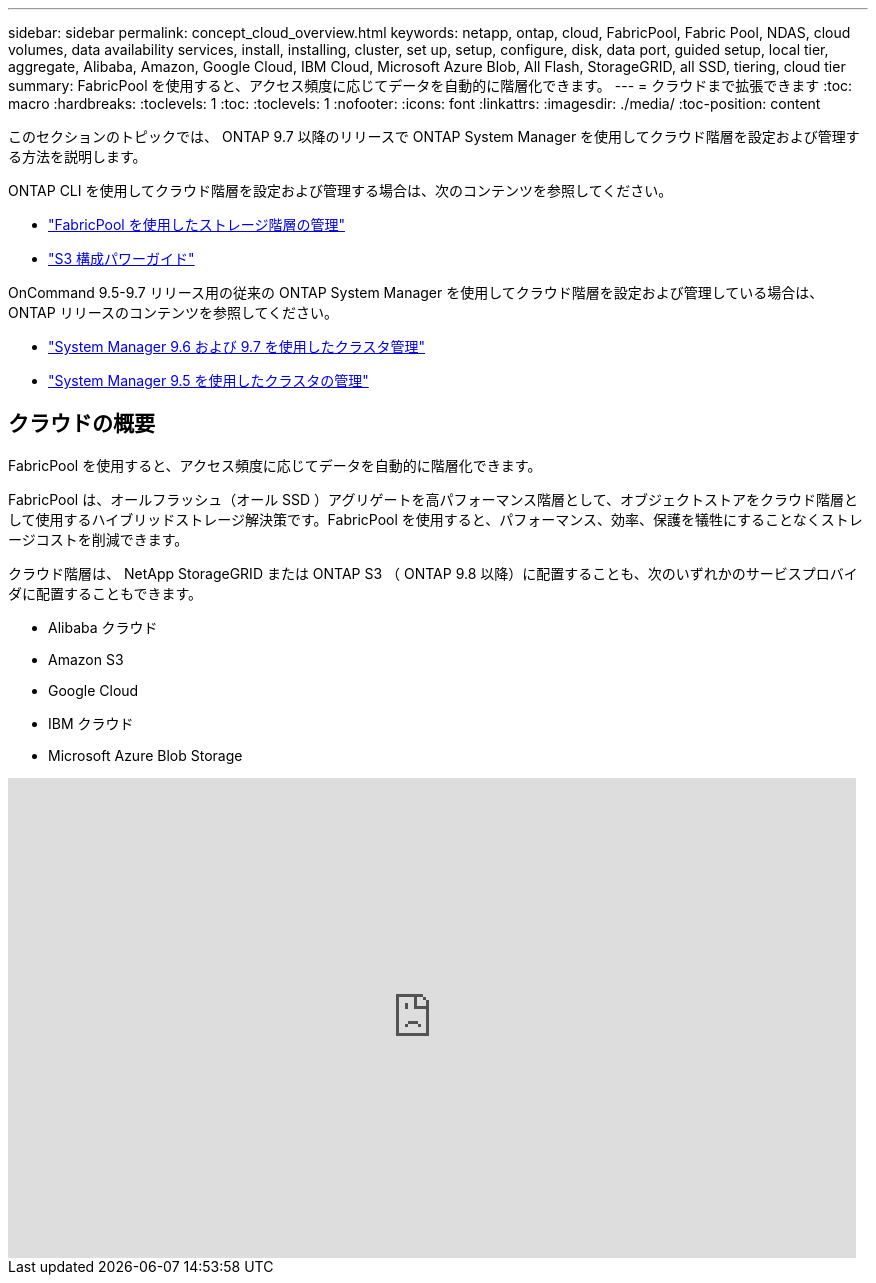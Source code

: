 ---
sidebar: sidebar 
permalink: concept_cloud_overview.html 
keywords: netapp, ontap, cloud, FabricPool, Fabric Pool, NDAS, cloud volumes, data availability services, install, installing, cluster, set up, setup, configure, disk, data port, guided setup, local tier, aggregate, Alibaba, Amazon, Google Cloud, IBM Cloud, Microsoft Azure Blob, All Flash, StorageGRID, all SSD, tiering, cloud tier 
summary: FabricPool を使用すると、アクセス頻度に応じてデータを自動的に階層化できます。 
---
= クラウドまで拡張できます
:toc: macro
:hardbreaks:
:toclevels: 1
:toc: 
:toclevels: 1
:nofooter: 
:icons: font
:linkattrs: 
:imagesdir: ./media/
:toc-position: content


[role="lead"]
このセクションのトピックでは、 ONTAP 9.7 以降のリリースで ONTAP System Manager を使用してクラウド階層を設定および管理する方法を説明します。

ONTAP CLI を使用してクラウド階層を設定および管理する場合は、次のコンテンツを参照してください。

* link:http://docs.netapp.com/ontap-9/topic/com.netapp.doc.dot-mgng-stor-tier-fp/home.html["FabricPool を使用したストレージ階層の管理"]
* link:http://docs.netapp.com/ontap-9/topic/com.netapp.doc.pow-s3-cg/home.html["S3 構成パワーガイド"]


OnCommand 9.5-9.7 リリース用の従来の ONTAP System Manager を使用してクラウド階層を設定および管理している場合は、 ONTAP リリースのコンテンツを参照してください。

* link:http://docs.netapp.com/ontap-9/topic/com.netapp.doc.onc-sm-help-960/home.html["System Manager 9.6 および 9.7 を使用したクラスタ管理"]
* link:http://docs.netapp.com/ontap-9/topic/com.netapp.doc.onc-sm-help-950/home.html["System Manager 9.5 を使用したクラスタの管理"]




== クラウドの概要

FabricPool を使用すると、アクセス頻度に応じてデータを自動的に階層化できます。

FabricPool は、オールフラッシュ（オール SSD ）アグリゲートを高パフォーマンス階層として、オブジェクトストアをクラウド階層として使用するハイブリッドストレージ解決策です。FabricPool を使用すると、パフォーマンス、効率、保護を犠牲にすることなくストレージコストを削減できます。

クラウド階層は、 NetApp StorageGRID または ONTAP S3 （ ONTAP 9.8 以降）に配置することも、次のいずれかのサービスプロバイダに配置することもできます。

* Alibaba クラウド
* Amazon S3
* Google Cloud
* IBM クラウド
* Microsoft Azure Blob Storage


video::Vs1-WMvj9fI[youtube, width=848,height=480]